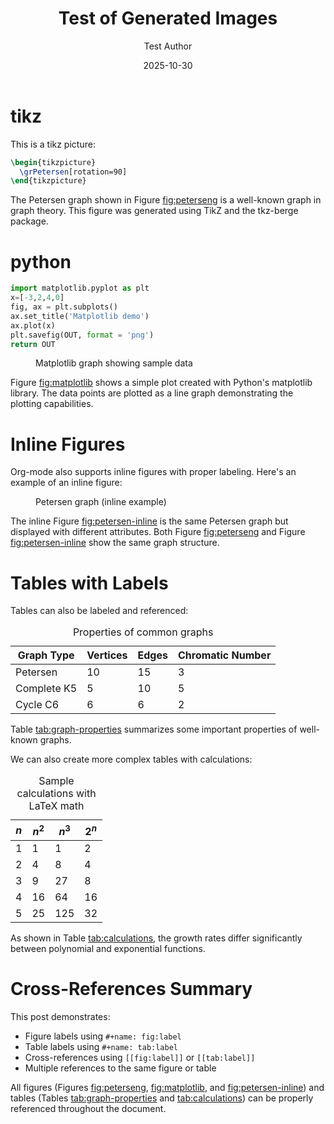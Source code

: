#+TITLE: Test of Generated Images
#+DATE: 2025-10-30
#+AUTHOR: Test Author
#+JEKYLL_LAYOUT: post
#+JEKYLL_CATEGORIES: test 
#+JEKYLL_TAGS: test images

#+latex_header: \usepackage{tkz-berge}

#+property: header-args:latex :imagemagick t :iminoptions -density 300 -resize 400
#+property: header-args:latex+ :packages '(("" "tikz") ("" "tkz-berge") ("" "tikz-cd")) :border 1pt
#+property: header-args:latex+ :results raw file :cache yes :exports both

* tikz

This is a tikz picture:

#+name: peterseng
#+header: :file (by-backend (latex "peterseng.tikz") (beamer "peterseng.tikz") (t "peterseng.png"))
#+begin_src latex
\begin{tikzpicture}
  \grPetersen[rotation=90]
\end{tikzpicture}
#+end_src
   
#+attr_html: :width 400 :alt peterseng :align center
#+attr_latex: :float t :width ""
#+name: fig:peterseng
#+caption: Petersen graph
#+RESULTS[6cbf1f0e92335f1f296ec82f128fe030c21733ed]: peterseng
[[file:peterseng.png]]

The Petersen graph shown in Figure [[fig:peterseng]] is a well-known graph in graph theory. This figure was generated using TikZ and the tkz-berge package.


* python

#+begin_src python :var OUT="mymatplotg.png" :results value file :exports both
import matplotlib.pyplot as plt
x=[-3,2,4,0]
fig, ax = plt.subplots()
ax.set_title('Matplotlib demo')
ax.plot(x)
plt.savefig(OUT, format = 'png')
return OUT
#+end_src

#+attr_html: :width 300 :alt matplotlibg :align center
#+name: fig:matplotlib
#+caption: Matplotlib graph showing sample data
#+RESULTS:
[[file:mymatplotg.png]]

Figure [[fig:matplotlib]] shows a simple plot created with Python's matplotlib library. The data points are plotted as a line graph demonstrating the plotting capabilities.

* Inline Figures

Org-mode also supports inline figures with proper labeling. Here's an example of an inline figure:

#+attr_html: :width 250 :alt peterseng-inline :align center
#+attr_latex: :width 0.3\textwidth
#+name: fig:petersen-inline
#+caption: Petersen graph (inline example)
[[file:peterseng.png]]

The inline Figure [[fig:petersen-inline]] is the same Petersen graph but displayed with different attributes. Both Figure [[fig:peterseng]] and Figure [[fig:petersen-inline]] show the same graph structure.

* Tables with Labels

Tables can also be labeled and referenced:

#+name: tab:graph-properties
#+caption: Properties of common graphs
| Graph Type  | Vertices | Edges | Chromatic Number |
|-------------+----------+-------+------------------|
| Petersen    |       10 |    15 |                3 |
| Complete K5 |        5 |    10 |                5 |
| Cycle C6    |        6 |     6 |                2 |

Table [[tab:graph-properties]] summarizes some important properties of well-known graphs.

We can also create more complex tables with calculations:

#+name: tab:calculations
#+caption: Sample calculations with LaTeX math
| \(n\) | \(n^2\) | \(n^3\) | \(2^n\) |
|-------+---------+---------+---------|
|     1 |       1 |       1 |       2 |
|     2 |       4 |       8 |       4 |
|     3 |       9 |      27 |       8 |
|     4 |      16 |      64 |      16 |
|     5 |      25 |     125 |      32 |

As shown in Table [[tab:calculations]], the growth rates differ significantly between polynomial and exponential functions.

* Cross-References Summary

This post demonstrates:
- Figure labels using =#+name: fig:label= 
- Table labels using =#+name: tab:label=
- Cross-references using =[[fig:label]]= or =[[tab:label]]=
- Multiple references to the same figure or table

All figures (Figures [[fig:peterseng]], [[fig:matplotlib]], and [[fig:petersen-inline]]) and tables (Tables [[tab:graph-properties]] and [[tab:calculations]]) can be properly referenced throughout the document.



# Local Variables:
# org-confirm-babel-evaluate: nil
# End:

